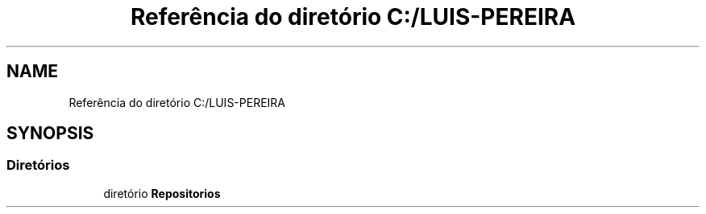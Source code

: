 .TH "Referência do diretório C:/LUIS-PEREIRA" 3 "Terça, 29 de Março de 2022" "Version v1.2" "Flexible Job Shop Problem" \" -*- nroff -*-
.ad l
.nh
.SH NAME
Referência do diretório C:/LUIS-PEREIRA
.SH SYNOPSIS
.br
.PP
.SS "Diretórios"

.in +1c
.ti -1c
.RI "diretório \fBRepositorios\fP"
.br
.in -1c
